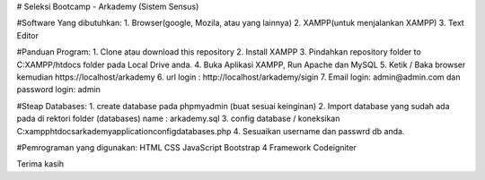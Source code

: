 # Seleksi Bootcamp - Arkademy (Sistem Sensus)

#Software Yang dibutuhkan:
1. Browser(google, Mozila, atau yang lainnya)
2. XAMPP(untuk menjalankan XAMPP)
3. Text Editor 

#Panduan Program:
1. Clone atau download this repository
2. Install XAMPP
3. Pindahkan repository folder to C:XAMPP/htdocs folder pada Local Drive anda.
4. Buka Aplikasi XAMPP, Run Apache dan MySQL
5. Ketik / Baka browser kemudian https://localhost/arkademy
6. url login : http://localhost/arkademy/sigin
7. Email login: admin@admin.com dan password login: admin

#Steap Databases:
1. create database pada phpmyadmin (buat sesuai keinginan)
2. Import database yang sudah ada pada di rektori folder (databases) name : arkademy.sql
3. config database / koneksikan C:\xampp\htdocs\arkademy\application\config\databases.php
4. Sesuaikan username dan passwrd db anda.

#Pemrograman yang digunakan:
HTML
CSS
JavaScript
Bootstrap 4
Framework Codeigniter

Terima kasih
